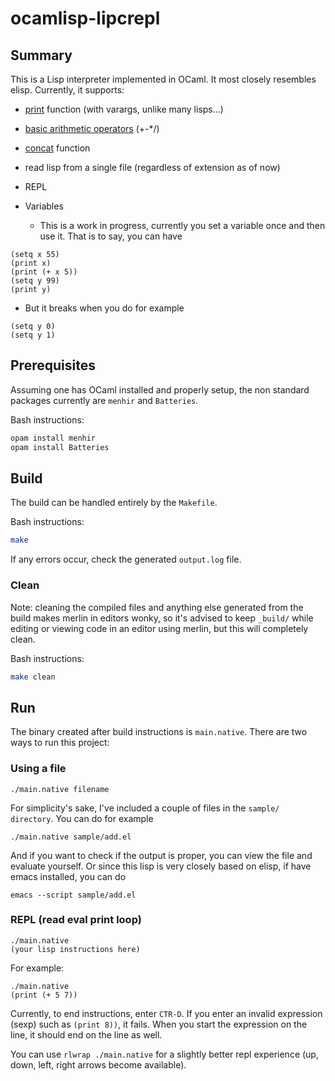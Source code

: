 * ocamlisp-lipcrepl

** Summary
This is a Lisp interpreter implemented in OCaml. It most closely resembles elisp.
Currently, it supports:

- [[https://www.gnu.org/software/emacs/manual/html_node/elisp/Output-Functions.html][print]] function (with varargs, unlike many lisps...)
- [[https://www.gnu.org/software/emacs/manual/html_node/elisp/Arithmetic-Operations.html][basic arithmetic operators]] (+-*/)
- [[https://www.gnu.org/software/emacs/manual/html_node/elisp/Creating-Strings.html][concat]] function
- read lisp from a single file (regardless of extension as of now)
- REPL
- Variables

  - This is a work in progress, currently you set a variable once and then use it. That is to say, you can have
#+BEGIN_EXAMPLE
(setq x 55)
(print x)
(print (+ x 5))
(setq y 99)
(print y)
#+END_EXAMPLE
  - But it breaks when you do for example
#+BEGIN_EXAMPLE
(setq y 0)
(setq y 1)
#+END_EXAMPLE

** Prerequisites
Assuming one has OCaml installed and properly setup, the non standard packages currently are =menhir= and =Batteries=.

Bash instructions:
#+BEGIN_SRC bash
opam install menhir
opam install Batteries
#+END_SRC

** Build
The build can be handled entirely by the =Makefile=.

Bash instructions:
#+BEGIN_SRC bash
make
#+END_SRC

If any errors occur, check the generated =output.log= file.

*** Clean
Note: cleaning the compiled files and anything else generated from the build makes merlin in editors wonky, so it's advised to keep =_build/= while editing or viewing code in an editor using merlin, but this will completely clean.

Bash instructions:
#+BEGIN_SRC bash
make clean
#+END_SRC

** Run
The binary created after build instructions is =main.native=. There are two ways to run this project:

*** Using a file
#+BEGIN_SRC
./main.native filename
#+END_SRC

For simplicity's sake, I've included a couple of files in the =sample/ directory=. You can do for example
#+BEGIN_EXAMPLE
./main.native sample/add.el
#+END_EXAMPLE

And if you want to check if the output is proper, you can view the file and evaluate yourself. Or since this lisp is very closely based on elisp, if have emacs installed, you can do

#+BEGIN_EXAMPLE
emacs --script sample/add.el
#+END_EXAMPLE

*** REPL (read eval print loop)
#+BEGIN_SRC
./main.native
(your lisp instructions here)
#+END_SRC

For example:
#+BEGIN_EXAMPLE
./main.native
(print (+ 5 7))
#+END_EXAMPLE

Currently, to end instructions, enter =CTR-D=. If you enter an invalid expression (sexp) such as =(print 8))=, it fails. When you start the expression on the line, it should end on the line as well.

You can use =rlwrap ./main.native= for a slightly better repl experience (up, down, left, right arrows become available).
